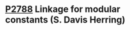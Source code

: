 * [[https://wg21.link/p2788][P2788]] Linkage for modular constants (S. Davis Herring)
:PROPERTIES:
:CUSTOM_ID: p2788-linkage-for-modular-constants-s.-davis-herring
:END:
